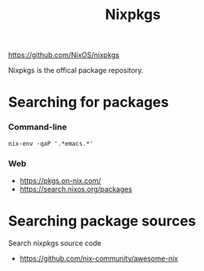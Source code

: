 #+title: Nixpkgs

https://github.com/NixOS/nixpkgs

Nixpkgs is the offical package repository.

* Searching for packages
*** Command-line
#+begin_src shell
 nix-env -qaP '.*emacs.*'
#+end_src
*** Web
+ https://pkgs.on-nix.com/
+ https://search.nixos.org/packages
* Searching package sources
Search nixpkgs source code
+ https://github.com/nix-community/awesome-nix



